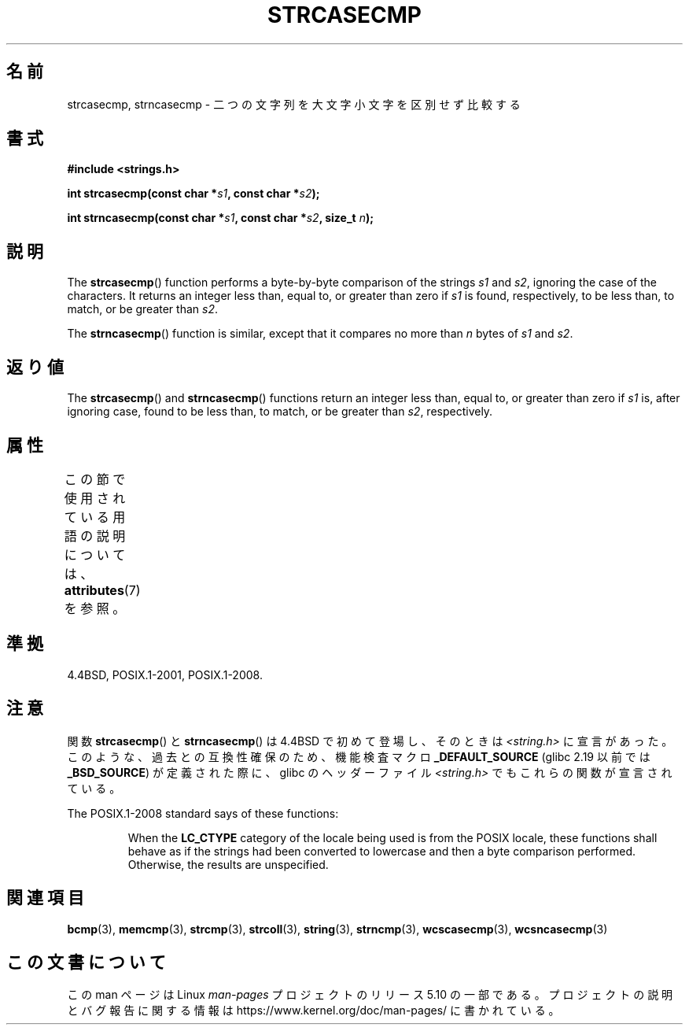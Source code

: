 .\" Copyright 1993 David Metcalfe (david@prism.demon.co.uk)
.\"
.\" %%%LICENSE_START(VERBATIM)
.\" Permission is granted to make and distribute verbatim copies of this
.\" manual provided the copyright notice and this permission notice are
.\" preserved on all copies.
.\"
.\" Permission is granted to copy and distribute modified versions of this
.\" manual under the conditions for verbatim copying, provided that the
.\" entire resulting derived work is distributed under the terms of a
.\" permission notice identical to this one.
.\"
.\" Since the Linux kernel and libraries are constantly changing, this
.\" manual page may be incorrect or out-of-date.  The author(s) assume no
.\" responsibility for errors or omissions, or for damages resulting from
.\" the use of the information contained herein.  The author(s) may not
.\" have taken the same level of care in the production of this manual,
.\" which is licensed free of charge, as they might when working
.\" professionally.
.\"
.\" Formatted or processed versions of this manual, if unaccompanied by
.\" the source, must acknowledge the copyright and authors of this work.
.\" %%%LICENSE_END
.\"
.\" References consulted:
.\"     Linux libc source code
.\"     Lewine's _POSIX Programmer's Guide_ (O'Reilly & Associates, 1991)
.\"     386BSD man pages
.\" Modified Sat Jul 24 18:12:45 1993 by Rik Faith (faith@cs.unc.edu)
.\"*******************************************************************
.\"
.\" This file was generated with po4a. Translate the source file.
.\"
.\"*******************************************************************
.\"
.\" Japanese Version Copyright (c) 1997 HIROFUMI Nishizuka
.\"	all rights reserved.
.\" Translated Thu Dec 25 10:54:13 JST 1997
.\"	by HIROFUMI Nishizuka <nishi@rpts.cl.nec.co.jp>
.\"
.TH STRCASECMP 3 2017\-09\-15 "" "Linux Programmer's Manual"
.SH 名前
strcasecmp, strncasecmp \- 二つの文字列を大文字小文字を区別せず比較する
.SH 書式
.nf
\fB#include <strings.h>\fP
.PP
\fBint strcasecmp(const char *\fP\fIs1\fP\fB, const char *\fP\fIs2\fP\fB);\fP
.PP
\fBint strncasecmp(const char *\fP\fIs1\fP\fB, const char *\fP\fIs2\fP\fB, size_t \fP\fIn\fP\fB);\fP
.fi
.SH 説明
The \fBstrcasecmp\fP()  function performs a byte\-by\-byte comparison of the
strings \fIs1\fP and \fIs2\fP, ignoring the case of the characters.  It returns an
integer less than, equal to, or greater than zero if \fIs1\fP is found,
respectively, to be less than, to match, or be greater than \fIs2\fP.
.PP
The \fBstrncasecmp\fP()  function is similar, except that it compares no more
than \fIn\fP bytes of \fIs1\fP and \fIs2\fP.
.SH 返り値
The \fBstrcasecmp\fP()  and \fBstrncasecmp\fP()  functions return an integer less
than, equal to, or greater than zero if \fIs1\fP is, after ignoring case, found
to be less than, to match, or be greater than \fIs2\fP, respectively.
.SH 属性
この節で使用されている用語の説明については、 \fBattributes\fP(7) を参照。
.TS
allbox;
lbw27 lb lb
l l l.
インターフェース	属性	値
T{
\fBstrcasecmp\fP(),
\fBstrncasecmp\fP()
T}	Thread safety	MT\-Safe locale
.TE
.SH 準拠
4.4BSD, POSIX.1\-2001, POSIX.1\-2008.
.SH 注意
関数 \fBstrcasecmp\fP() と \fBstrncasecmp\fP() は 4.4BSD で初めて登場し、 そのときは
\fI<string.h>\fP に宣言があった。 このような、過去との互換性確保のため、 機能検査マクロ
\fB_DEFAULT_SOURCE\fP (glibc 2.19 以前では \fB_BSD_SOURCE\fP) が定義された際に、 glibc
のヘッダーファイル \fI<string.h>\fP でもこれらの関数が宣言されている。
.PP
The POSIX.1\-2008 standard says of these functions:
.PP
.RS
When the \fBLC_CTYPE\fP category of the locale being used is from the POSIX
locale, these functions shall behave as if the strings had been converted to
lowercase and then a byte comparison performed.  Otherwise, the results are
unspecified.
.RE
.SH 関連項目
\fBbcmp\fP(3), \fBmemcmp\fP(3), \fBstrcmp\fP(3), \fBstrcoll\fP(3), \fBstring\fP(3),
\fBstrncmp\fP(3), \fBwcscasecmp\fP(3), \fBwcsncasecmp\fP(3)
.SH この文書について
この man ページは Linux \fIman\-pages\fP プロジェクトのリリース 5.10 の一部である。プロジェクトの説明とバグ報告に関する情報は
\%https://www.kernel.org/doc/man\-pages/ に書かれている。
